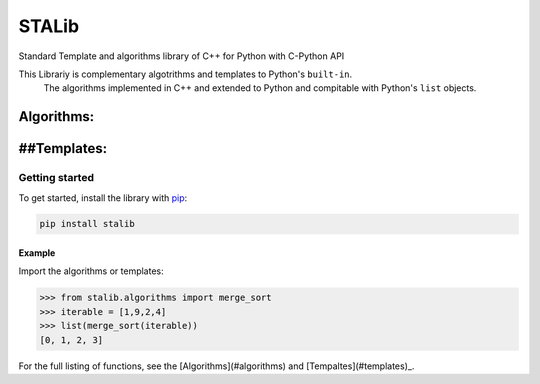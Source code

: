 ==============
STALib
==============
Standard Template and algorithms library of C++ for Python with C-Python API


.. image:: https://readthedocs.org/projects/more-itertools/badge/?version=latest
  :target: https://more-itertools.readthedocs.io/en/stable/

This Librariy is complementary algotrithms and templates to Python's ``built-in``.
 The algorithms implemented in C++ and extended to Python and compitable with Python's ``list`` objects.

Algorithms:
############

+------------------------+----------------------------------------------------------------------------------------------------------------------------------------------------------------------------------------------------------------------+
| Sort Algorithms        | `Bubble Sort <https://github.com/sanoguzhan/STAlib>`_,                                                                                                                                                                                                      |
|                        | `Merge Sort <https://github.com/sanoguzhan/STAlib>`_,                                                                                                                                                                                                       |
+------------------------+----------------------------------------------------------------------------------------------------------------------------------------------------------------------------------------------------------------------+

##Templates:
############

+------------------------+----------------------------------------------------------------------------------------------------------------------------------------------------------------------------------------------------------------------+
| Sequence               | `Vector <https://github.com/sanoguzhan/STAlib>`_,                                                                                                                                                                                                      |
|                        |                                                                                                                                                                                                       |
+------------------------+----------------------------------------------------------------------------------------------------------------------------------------------------------------------------------------------------------------------+


Getting started
===============

To get started, install the library with `pip <https://pip.pypa.io/en/stable/>`_:

.. code-block:: shell

    pip install stalib

Example 
**********

Import the algorithms or templates:

.. code-block:: python

    >>> from stalib.algorithms import merge_sort
    >>> iterable = [1,9,2,4]
    >>> list(merge_sort(iterable))
    [0, 1, 2, 3]



For the full listing of functions, see the [Algorithms](#algorithms) and [Tempaltes](#templates)_.

